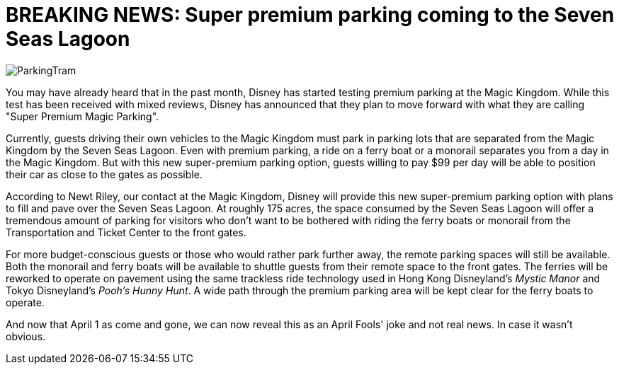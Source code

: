 = BREAKING NEWS: Super premium parking coming to the Seven Seas Lagoon
:hp-tags: Disney World, Magic Kingdom, Newz

image::covers/ParkingTram.jpg[caption="Disney parking lot tram"]

You may have already heard that in the past month, Disney has started testing premium parking at the Magic Kingdom. While this test has been received with mixed reviews, Disney has announced that they plan to move forward with what they are calling "Super Premium Magic Parking".

Currently, guests driving their own vehicles to the Magic Kingdom must park in parking lots that are separated from the Magic Kingdom by the Seven Seas Lagoon. Even with premium parking, a ride on a ferry boat or a monorail separates you from a day in the Magic Kingdom. But with this new super-premium parking option, guests willing to pay $99 per day will be able to position their car as close to the gates as possible.

According to Newt Riley, our contact at the Magic Kingdom, Disney will provide this new super-premium parking option with plans to fill and pave over the Seven Seas Lagoon. At roughly 175 acres, the space consumed by the Seven Seas Lagoon will offer a tremendous amount of parking for visitors who don't want to be bothered with riding the ferry boats or monorail from the Transportation and Ticket Center to the front gates. 

For more budget-conscious guests or those who would rather park further away, the remote parking spaces will still be available. Both the monorail and ferry boats will be available to shuttle guests from their remote space to the front gates. The ferries will be reworked to operate on pavement using the same trackless ride technology used in Hong Kong Disneyland's _Mystic Manor_ and Tokyo Disneyland's _Pooh's Hunny Hunt_. A wide path through the premium parking area will be kept clear for the ferry boats to operate.

And now that April 1 as come and gone, we can now reveal this as an April Fools' joke and not real news. In case it wasn't obvious. 